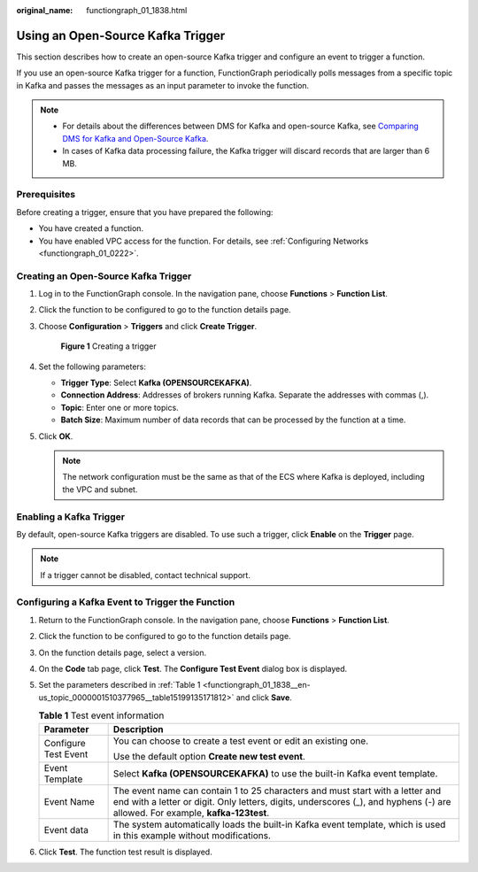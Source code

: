 :original_name: functiongraph_01_1838.html

.. _functiongraph_01_1838:

Using an Open-Source Kafka Trigger
==================================

This section describes how to create an open-source Kafka trigger and configure an event to trigger a function.

If you use an open-source Kafka trigger for a function, FunctionGraph periodically polls messages from a specific topic in Kafka and passes the messages as an input parameter to invoke the function.

.. note::

   -  For details about the differences between DMS for Kafka and open-source Kafka, see `Comparing DMS for Kafka and Open-Source Kafka <https://docs.otc.t-systems.com/distributed-message-service/umn/service_overview/comparing_dms_for_kafka_and_open-source_kafka.html#kafka-pd-200720001>`__.
   -  In cases of Kafka data processing failure, the Kafka trigger will discard records that are larger than 6 MB.

Prerequisites
-------------

Before creating a trigger, ensure that you have prepared the following:

-  You have created a function.
-  You have enabled VPC access for the function. For details, see :ref:`Configuring Networks <functiongraph_01_0222>`.

Creating an Open-Source Kafka Trigger
-------------------------------------

#. Log in to the FunctionGraph console. In the navigation pane, choose **Functions** > **Function List**.

#. Click the function to be configured to go to the function details page.

#. Choose **Configuration** > **Triggers** and click **Create Trigger**.


   .. figure:: /_static/images/en-us_image_0000001630743710.png
      :alt: **Figure 1** Creating a trigger

      **Figure 1** Creating a trigger

#. Set the following parameters:

   -  **Trigger Type**: Select **Kafka (OPENSOURCEKAFKA)**.
   -  **Connection Address**: Addresses of brokers running Kafka. Separate the addresses with commas (,).
   -  **Topic**: Enter one or more topics.
   -  **Batch Size**: Maximum number of data records that can be processed by the function at a time.

#. Click **OK**.

   .. note::

      The network configuration must be the same as that of the ECS where Kafka is deployed, including the VPC and subnet.

Enabling a Kafka Trigger
------------------------

By default, open-source Kafka triggers are disabled. To use such a trigger, click **Enable** on the **Trigger** page.

.. note::

   If a trigger cannot be disabled, contact technical support.

Configuring a Kafka Event to Trigger the Function
-------------------------------------------------

#. Return to the FunctionGraph console. In the navigation pane, choose **Functions** > **Function List**.

#. Click the function to be configured to go to the function details page.

#. On the function details page, select a version.

#. On the **Code** tab page, click **Test**. The **Configure Test Event** dialog box is displayed.

#. Set the parameters described in :ref:`Table 1 <functiongraph_01_1838__en-us_topic_0000001510377965__table15199135171812>` and click **Save**.

   .. _functiongraph_01_1838__en-us_topic_0000001510377965__table15199135171812:

   .. table:: **Table 1** Test event information

      +-----------------------------------+----------------------------------------------------------------------------------------------------------------------------------------------------------------------------------------------------------------+
      | Parameter                         | Description                                                                                                                                                                                                    |
      +===================================+================================================================================================================================================================================================================+
      | Configure Test Event              | You can choose to create a test event or edit an existing one.                                                                                                                                                 |
      |                                   |                                                                                                                                                                                                                |
      |                                   | Use the default option **Create new test event**.                                                                                                                                                              |
      +-----------------------------------+----------------------------------------------------------------------------------------------------------------------------------------------------------------------------------------------------------------+
      | Event Template                    | Select **Kafka (OPENSOURCEKAFKA)** to use the built-in Kafka event template.                                                                                                                                   |
      +-----------------------------------+----------------------------------------------------------------------------------------------------------------------------------------------------------------------------------------------------------------+
      | Event Name                        | The event name can contain 1 to 25 characters and must start with a letter and end with a letter or digit. Only letters, digits, underscores (_), and hyphens (-) are allowed. For example, **kafka-123test**. |
      +-----------------------------------+----------------------------------------------------------------------------------------------------------------------------------------------------------------------------------------------------------------+
      | Event data                        | The system automatically loads the built-in Kafka event template, which is used in this example without modifications.                                                                                         |
      +-----------------------------------+----------------------------------------------------------------------------------------------------------------------------------------------------------------------------------------------------------------+

#. Click **Test**. The function test result is displayed.
